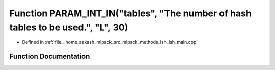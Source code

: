 .. _exhale_function_lsh__main_8cpp_1ae1a270b750997ccffaf3bb43e6421f07:

Function PARAM_INT_IN("tables", "The number of hash tables to be used.", "L", 30)
=================================================================================

- Defined in :ref:`file__home_aakash_mlpack_src_mlpack_methods_lsh_lsh_main.cpp`


Function Documentation
----------------------


.. doxygenfunction:: PARAM_INT_IN("tables", "The number of hash tables to be used.", "L", 30)
